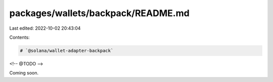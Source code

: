 packages/wallets/backpack/README.md
===================================

Last edited: 2022-10-02 20:43:04

Contents:

.. code-block:: md

    # `@solana/wallet-adapter-backpack`

<!-- @TODO -->

Coming soon.


